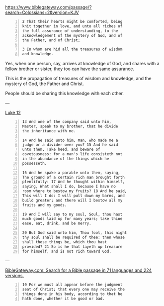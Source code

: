 #+BRAIN_PARENTS: index

https://www.biblegateway.com/passage/?search=Colossians+2&version=KJV

#+BEGIN_SRC text -n :async :results verbatim code
  2 That their hearts might be comforted, being
  knit together in love, and unto all riches of
  the full assurance of understanding, to the
  acknowledgement of the mystery of God, and of
  the Father, and of Christ;
  
  3 In whom are hid all the treasures of wisdom
  and knowledge.
#+END_SRC

Yes, when one person, say, arrives at
knowledge of God, and shares with a fellow
brother or sister, they too can have the same
assurance.

This is the propagation of treasures of wisdom
and knowledge, and the mystery of God, the
Father and Christ.

People should be sharing this knowledge with
each other.

---

[[https://biblehub.com/kjv/luke/12.htm][Luke 12]]

#+BEGIN_SRC text -n :async :results verbatim code
  13 And one of the company said unto him,
  Master, speak to my brother, that he divide
  the inheritance with me.
  
  14 And he said unto him, Man, who made me a
  judge or a divider over you? 15 And he said
  unto them, Take heed, and beware of
  covetousness: for a man's life consisteth not
  in the abundance of the things which he
  possesseth.
  
  16 And he spake a parable unto them, saying,
  The ground of a certain rich man brought forth
  plentifully: 17 And he thought within himself,
  saying, What shall I do, because I have no
  room where to bestow my fruits? 18 And he said,
  This will I do: I will pull down my barns, and
  build greater; and there will I bestow all my
  fruits and my goods.
  
  19 And I will say to my soul, Soul, thou hast
  much goods laid up for many years; take thine
  ease, eat, drink, and be merry.
  
  20 But God said unto him, Thou fool, this night
  thy soul shall be required of thee: then whose
  shall those things be, which thou hast
  provided? 21 So is he that layeth up treasure
  for himself, and is not rich toward God.
#+END_SRC

---

[[https://www.biblegateway.com/passage/][BibleGateway.com: Search for a Bible passage in 71 languages and 224 versions.]]

#+BEGIN_SRC text -n :async :results verbatim code
  10 For we must all appear before the judgment
  seat of Christ; that every one may receive the
  things done in his body, according to that he
  hath done, whether it be good or bad.
#+END_SRC
